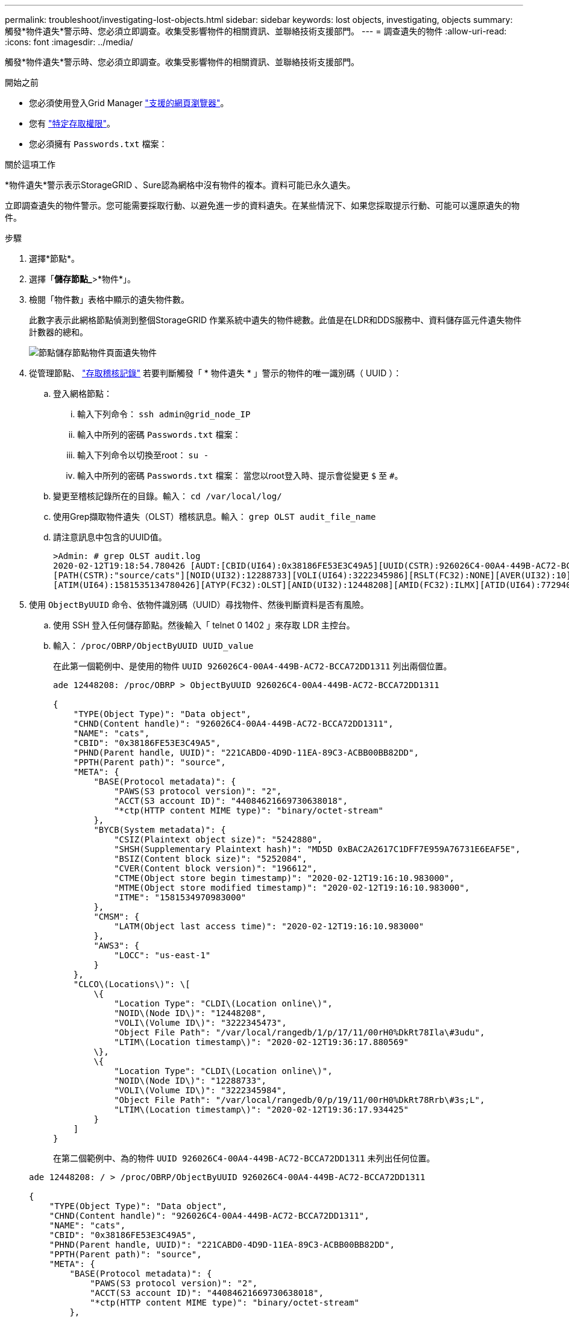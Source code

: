 ---
permalink: troubleshoot/investigating-lost-objects.html 
sidebar: sidebar 
keywords: lost objects, investigating, objects 
summary: 觸發*物件遺失*警示時、您必須立即調查。收集受影響物件的相關資訊、並聯絡技術支援部門。 
---
= 調查遺失的物件
:allow-uri-read: 
:icons: font
:imagesdir: ../media/


[role="lead"]
觸發*物件遺失*警示時、您必須立即調查。收集受影響物件的相關資訊、並聯絡技術支援部門。

.開始之前
* 您必須使用登入Grid Manager link:../admin/web-browser-requirements.html["支援的網頁瀏覽器"]。
* 您有 link:../admin/admin-group-permissions.html["特定存取權限"]。
* 您必須擁有 `Passwords.txt` 檔案：


.關於這項工作
*物件遺失*警示表示StorageGRID 、Sure認為網格中沒有物件的複本。資料可能已永久遺失。

立即調查遺失的物件警示。您可能需要採取行動、以避免進一步的資料遺失。在某些情況下、如果您採取提示行動、可能可以還原遺失的物件。

.步驟
. 選擇*節點*。
. 選擇「*儲存節點_*>*物件*」。
. 檢閱「物件數」表格中顯示的遺失物件數。
+
此數字表示此網格節點偵測到整個StorageGRID 作業系統中遺失的物件總數。此值是在LDR和DDS服務中、資料儲存區元件遺失物件計數器的總和。

+
image::../media/nodes_storage_nodes_objects_page_lost_object.png[節點儲存節點物件頁面遺失物件]

. 從管理節點、 link:../audit/accessing-audit-log-file.html["存取稽核記錄"] 若要判斷觸發「 * 物件遺失 * 」警示的物件的唯一識別碼（ UUID ）：
+
.. 登入網格節點：
+
... 輸入下列命令： `ssh admin@grid_node_IP`
... 輸入中所列的密碼 `Passwords.txt` 檔案：
... 輸入下列命令以切換至root： `su -`
... 輸入中所列的密碼 `Passwords.txt` 檔案：
當您以root登入時、提示會從變更 `$` 至 `#`。


.. 變更至稽核記錄所在的目錄。輸入： `cd /var/local/log/`
.. 使用Grep擷取物件遺失（OLST）稽核訊息。輸入： `grep OLST audit_file_name`
.. 請注意訊息中包含的UUID值。
+
[listing]
----
>Admin: # grep OLST audit.log
2020-02-12T19:18:54.780426 [AUDT:[CBID(UI64):0x38186FE53E3C49A5][UUID(CSTR):926026C4-00A4-449B-AC72-BCCA72DD1311]
[PATH(CSTR):"source/cats"][NOID(UI32):12288733][VOLI(UI64):3222345986][RSLT(FC32):NONE][AVER(UI32):10]
[ATIM(UI64):1581535134780426][ATYP(FC32):OLST][ANID(UI32):12448208][AMID(FC32):ILMX][ATID(UI64):7729403978647354233]]
----


. 使用 `ObjectByUUID` 命令、依物件識別碼（UUID）尋找物件、然後判斷資料是否有風險。
+
.. 使用 SSH 登入任何儲存節點。然後輸入「 telnet 0 1402 」來存取 LDR 主控台。
.. 輸入： `/proc/OBRP/ObjectByUUID UUID_value`
+
在此第一個範例中、是使用的物件 `UUID 926026C4-00A4-449B-AC72-BCCA72DD1311` 列出兩個位置。

+
[listing]
----
ade 12448208: /proc/OBRP > ObjectByUUID 926026C4-00A4-449B-AC72-BCCA72DD1311

{
    "TYPE(Object Type)": "Data object",
    "CHND(Content handle)": "926026C4-00A4-449B-AC72-BCCA72DD1311",
    "NAME": "cats",
    "CBID": "0x38186FE53E3C49A5",
    "PHND(Parent handle, UUID)": "221CABD0-4D9D-11EA-89C3-ACBB00BB82DD",
    "PPTH(Parent path)": "source",
    "META": {
        "BASE(Protocol metadata)": {
            "PAWS(S3 protocol version)": "2",
            "ACCT(S3 account ID)": "44084621669730638018",
            "*ctp(HTTP content MIME type)": "binary/octet-stream"
        },
        "BYCB(System metadata)": {
            "CSIZ(Plaintext object size)": "5242880",
            "SHSH(Supplementary Plaintext hash)": "MD5D 0xBAC2A2617C1DFF7E959A76731E6EAF5E",
            "BSIZ(Content block size)": "5252084",
            "CVER(Content block version)": "196612",
            "CTME(Object store begin timestamp)": "2020-02-12T19:16:10.983000",
            "MTME(Object store modified timestamp)": "2020-02-12T19:16:10.983000",
            "ITME": "1581534970983000"
        },
        "CMSM": {
            "LATM(Object last access time)": "2020-02-12T19:16:10.983000"
        },
        "AWS3": {
            "LOCC": "us-east-1"
        }
    },
    "CLCO\(Locations\)": \[
        \{
            "Location Type": "CLDI\(Location online\)",
            "NOID\(Node ID\)": "12448208",
            "VOLI\(Volume ID\)": "3222345473",
            "Object File Path": "/var/local/rangedb/1/p/17/11/00rH0%DkRt78Ila\#3udu",
            "LTIM\(Location timestamp\)": "2020-02-12T19:36:17.880569"
        \},
        \{
            "Location Type": "CLDI\(Location online\)",
            "NOID\(Node ID\)": "12288733",
            "VOLI\(Volume ID\)": "3222345984",
            "Object File Path": "/var/local/rangedb/0/p/19/11/00rH0%DkRt78Rrb\#3s;L",
            "LTIM\(Location timestamp\)": "2020-02-12T19:36:17.934425"
        }
    ]
}
----
+
在第二個範例中、為的物件 `UUID 926026C4-00A4-449B-AC72-BCCA72DD1311` 未列出任何位置。

+
[listing]
----
ade 12448208: / > /proc/OBRP/ObjectByUUID 926026C4-00A4-449B-AC72-BCCA72DD1311

{
    "TYPE(Object Type)": "Data object",
    "CHND(Content handle)": "926026C4-00A4-449B-AC72-BCCA72DD1311",
    "NAME": "cats",
    "CBID": "0x38186FE53E3C49A5",
    "PHND(Parent handle, UUID)": "221CABD0-4D9D-11EA-89C3-ACBB00BB82DD",
    "PPTH(Parent path)": "source",
    "META": {
        "BASE(Protocol metadata)": {
            "PAWS(S3 protocol version)": "2",
            "ACCT(S3 account ID)": "44084621669730638018",
            "*ctp(HTTP content MIME type)": "binary/octet-stream"
        },
        "BYCB(System metadata)": {
            "CSIZ(Plaintext object size)": "5242880",
            "SHSH(Supplementary Plaintext hash)": "MD5D 0xBAC2A2617C1DFF7E959A76731E6EAF5E",
            "BSIZ(Content block size)": "5252084",
            "CVER(Content block version)": "196612",
            "CTME(Object store begin timestamp)": "2020-02-12T19:16:10.983000",
            "MTME(Object store modified timestamp)": "2020-02-12T19:16:10.983000",
            "ITME": "1581534970983000"
        },
        "CMSM": {
            "LATM(Object last access time)": "2020-02-12T19:16:10.983000"
        },
        "AWS3": {
            "LOCC": "us-east-1"
        }
    }
}
----
.. 檢閱/proc/OBRP / ObjectByUUID的輸出、然後採取適當的行動：
+
[cols="2a,4a"]
|===
| 中繼資料 | 結論 


 a| 
找不到物件（「錯誤」：」）
 a| 
如果找不到物件、則會傳回「錯誤：」訊息。

如果找不到物件、您可以重設*遺失物件*的計數、以清除警示。缺少物件表示該物件是刻意刪除的。



 a| 
位置> 0
 a| 
如果輸出中列出了位置、則「*物件遺失*」警示可能是假正面。

確認物件存在。使用輸出中列出的節點ID和檔案路徑、確認物件檔案位於所列位置。

（的程序 link:searching-for-and-restoring-potentially-lost-objects.html["正在搜尋可能遺失的物件"] 說明如何使用節點ID來尋找正確的儲存節點。）

如果物件存在、您可以重設*遺失物件*的計數、以清除警示。



 a| 
位置= 0
 a| 
如果輸出中未列出任何位置、表示物件可能遺失。您可以嘗試 link:searching-for-and-restoring-potentially-lost-objects.html["搜尋並還原物件"] 您自己也可以聯絡技術支援部門。

技術支援人員可能會要求您判斷是否有正在進行的儲存恢復程序。請參閱相關資訊 link:../maintain/restoring-volume.html["使用 Grid Manager 還原物件資料"] 和 link:../maintain/restoring-object-data-to-storage-volume.html["將物件資料還原至儲存磁碟區"]。

|===



